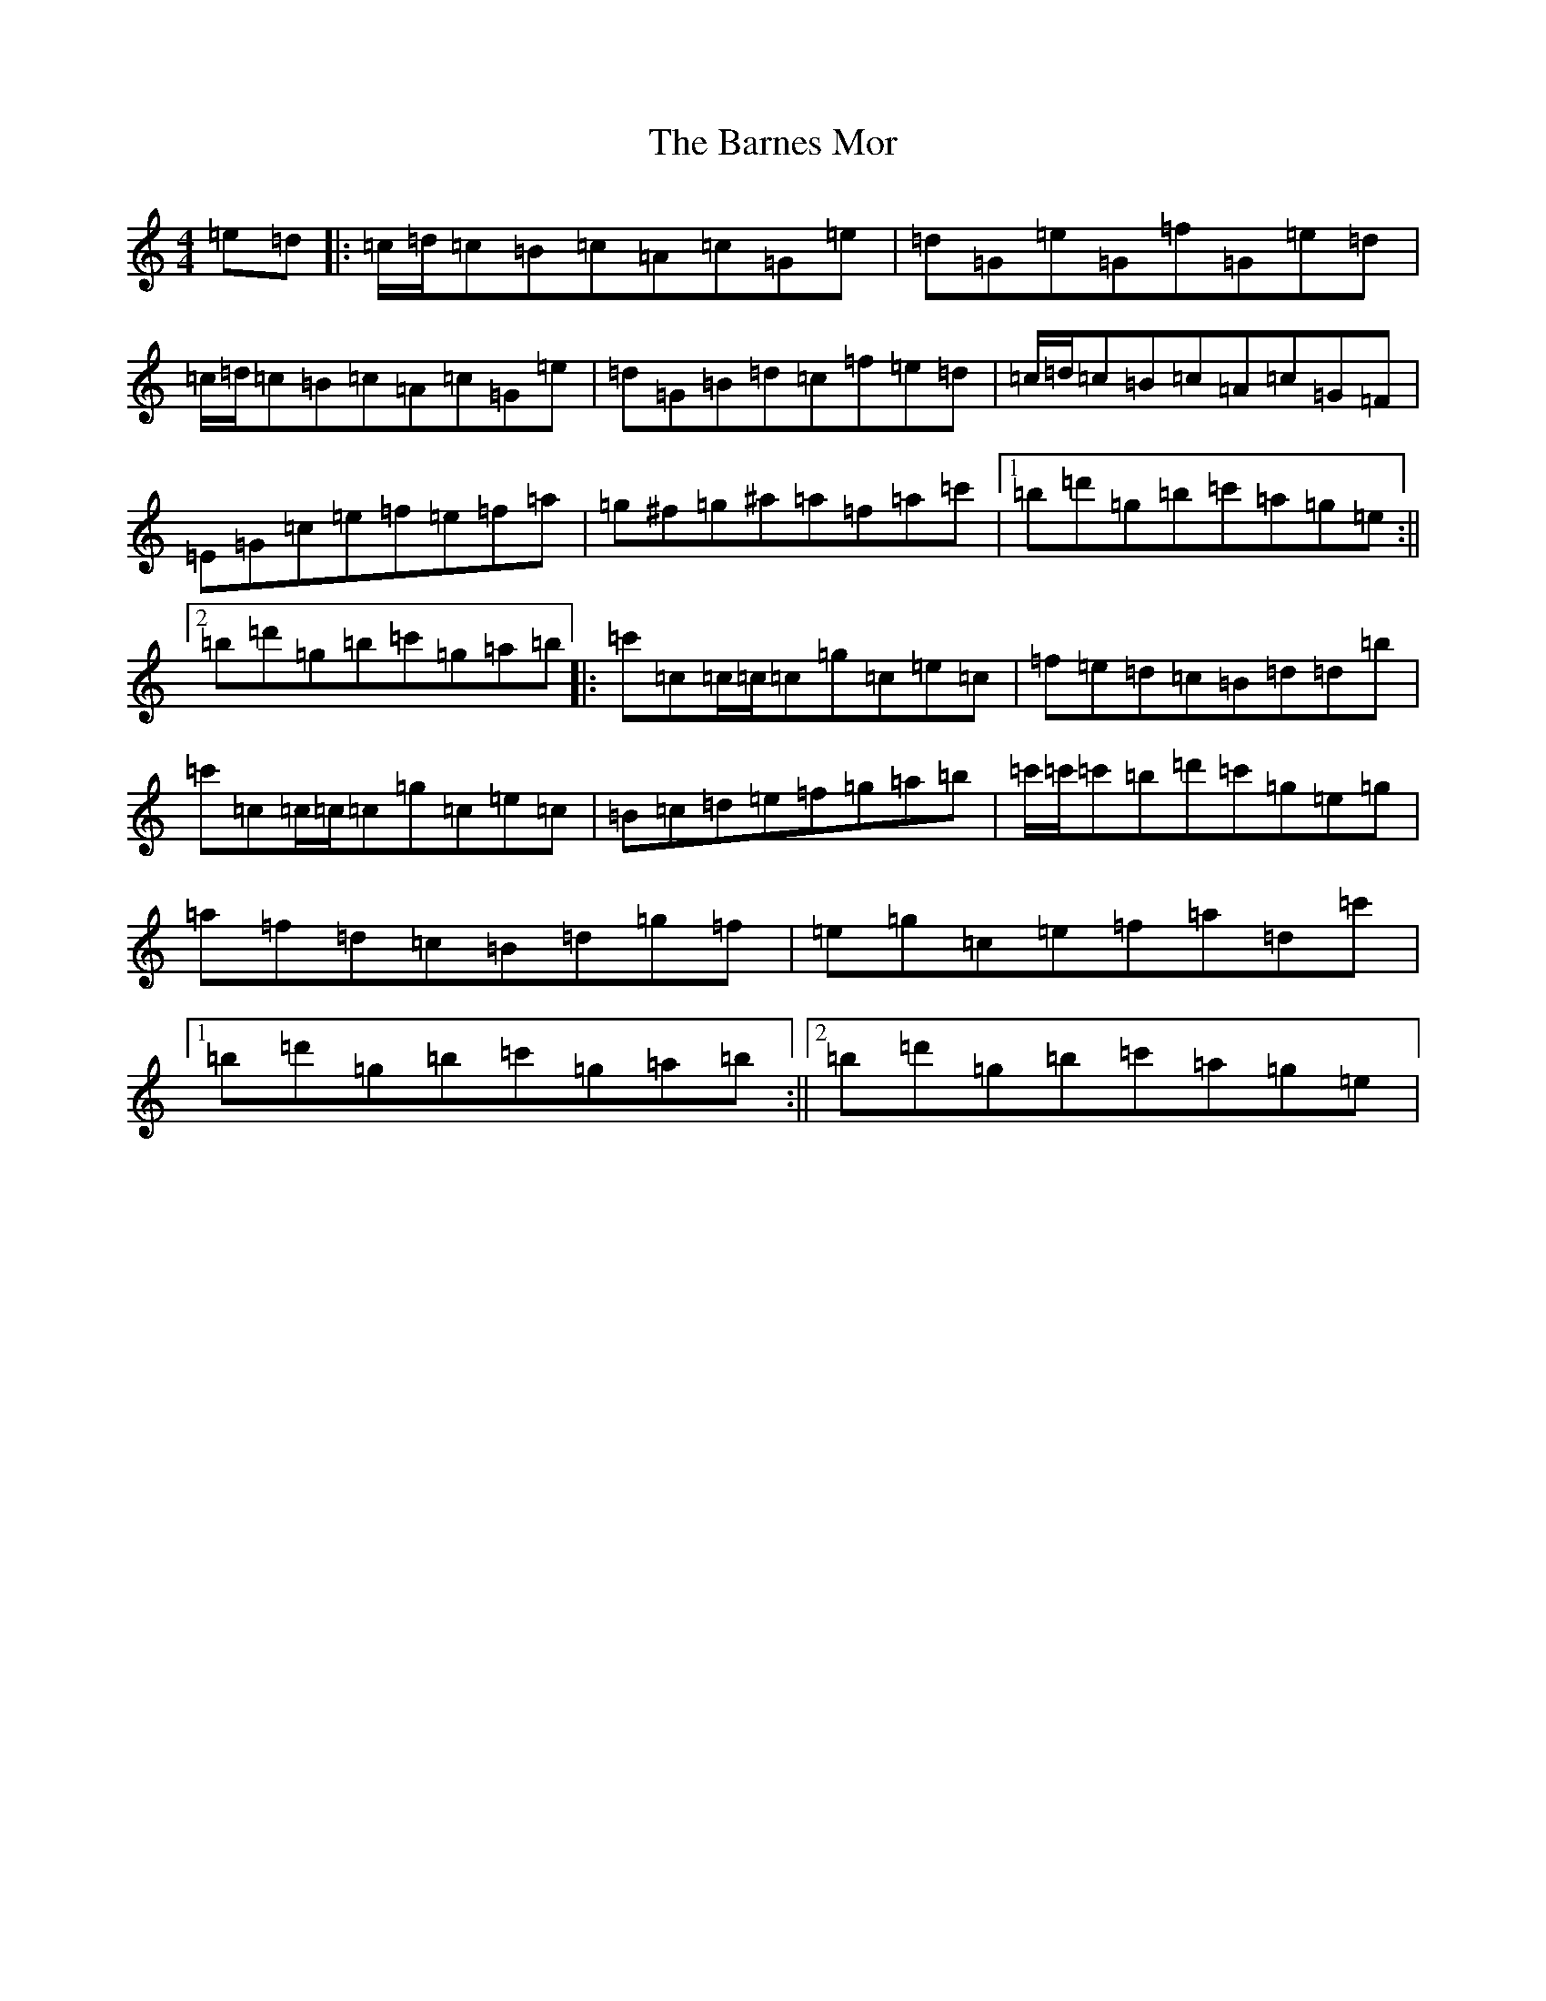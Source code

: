 X: 1458
T: Barnes Mor, The
S: https://thesession.org/tunes/609#setting8151
R: reel
M:4/4
L:1/8
K: C Major
=e=d|:=c/2=d/2=c=B=c=A=c=G=e|=d=G=e=G=f=G=e=d|=c/2=d/2=c=B=c=A=c=G=e|=d=G=B=d=c=f=e=d|=c/2=d/2=c=B=c=A=c=G=F|=E=G=c=e=f=e=f=a|=g^f=g^a=a=f=a=c'|1=b=d'=g=b=c'=a=g=e:||2=b=d'=g=b=c'=g=a=b|:=c'=c=c/2=c/2=c=g=c=e=c|=f=e=d=c=B=d=d=b|=c'=c=c/2=c/2=c=g=c=e=c|=B=c=d=e=f=g=a=b|=c'/2=c'/2=c'=b=d'=c'=g=e=g|=a=f=d=c=B=d=g=f|=e=g=c=e=f=a=d=c'|1=b=d'=g=b=c'=g=a=b:||2=b=d'=g=b=c'=a=g=e|